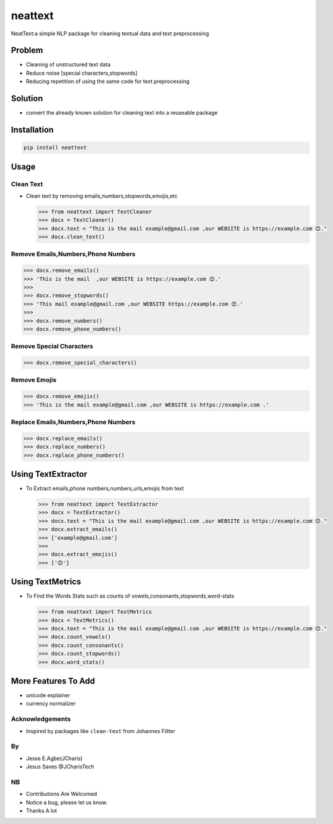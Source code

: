 neattext
========

NeatText:a simple NLP package for cleaning textual data and text
preprocessing

|Build Status|

|GitHub license|

Problem
-------

-  Cleaning of unstructured text data
-  Reduce noise [special characters,stopwords]
-  Reducing repetition of using the same code for text preprocessing

Solution
--------

-  convert the already known solution for cleaning text into a reuseable
   package

Installation
------------

.. code:: bash

    pip install neattext

Usage
-----

Clean Text
~~~~~~~~~~

-  Clean text by removing emails,numbers,stopwords,emojis,etc

   .. code:: python

       >>> from neattext import TextCleaner
       >>> docx = TextCleaner()
       >>> docx.text = "This is the mail example@gmail.com ,our WEBSITE is https://example.com 😊."
       >>> docx.clean_text()

Remove Emails,Numbers,Phone Numbers
~~~~~~~~~~~~~~~~~~~~~~~~~~~~~~~~~~~

.. code:: python

    >>> docx.remove_emails()
    >>> 'This is the mail  ,our WEBSITE is https://example.com 😊.'
    >>>
    >>> docx.remove_stopwords()
    >>> 'This mail example@gmail.com ,our WEBSITE https://example.com 😊.'
    >>>
    >>> docx.remove_numbers()
    >>> docx.remove_phone_numbers()

Remove Special Characters
~~~~~~~~~~~~~~~~~~~~~~~~~

.. code:: python

    >>> docx.remove_special_characters()

Remove Emojis
~~~~~~~~~~~~~

.. code:: python

    >>> docx.remove_emojis()
    >>> 'This is the mail example@gmail.com ,our WEBSITE is https://example.com .'

Replace Emails,Numbers,Phone Numbers
~~~~~~~~~~~~~~~~~~~~~~~~~~~~~~~~~~~~

.. code:: python

    >>> docx.replace_emails()
    >>> docx.replace_numbers()
    >>> docx.replace_phone_numbers()

Using TextExtractor
-------------------

-  To Extract emails,phone numbers,numbers,urls,emojis from text

   .. code:: python

       >>> from neattext import TextExtractor
       >>> docx = TextExtractor()
       >>> docx.text = "This is the mail example@gmail.com ,our WEBSITE is https://example.com 😊."
       >>> docx.extract_emails()
       >>> ['example@gmail.com']
       >>>
       >>> docx.extract_emojis()
       >>> ['😊']

Using TextMetrics
-----------------

-  To Find the Words Stats such as counts of
   vowels,consonants,stopwords,word-stats

   .. code:: python

       >>> from neattext import TextMetrics
       >>> docx = TextMetrics()
       >>> docx.text = "This is the mail example@gmail.com ,our WEBSITE is https://example.com 😊."
       >>> docx.count_vowels()
       >>> docx.count_consonants()
       >>> docx.count_stopwords()
       >>> docx.word_stats()

More Features To Add
--------------------

-  unicode explainer
-  currency normalizer

Acknowledgements
~~~~~~~~~~~~~~~~

-  Inspired by packages like ``clean-text`` from Johannes Fillter

By
~~

-  Jesse E.Agbe(JCharis)
-  Jesus Saves @JCharisTech

NB
~~

-  Contributions Are Welcomed
-  Notice a bug, please let us know.
-  Thanks A lot

.. |Build Status| image:: https://travis-ci.org/Jcharis/neattext.svg?branch=master
   :target: https://travis-ci.org/Jcharis/neattext
.. |GitHub license| image:: https://img.shields.io/github/license/Jcharis/neattext
   :target: https://github.com/Jcharis/neattext/blob/master/LICENSE

